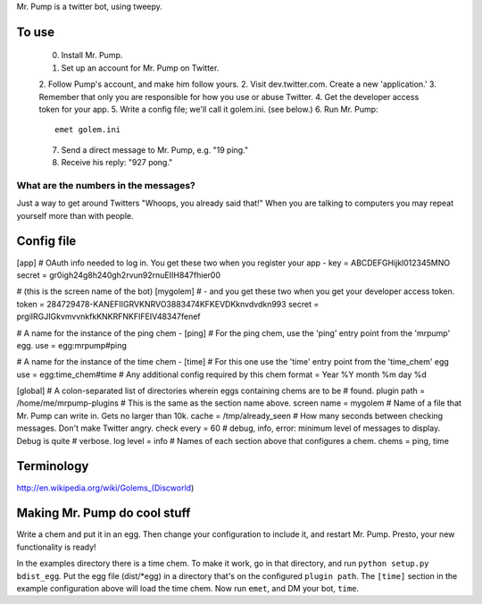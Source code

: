 Mr. Pump is a twitter bot, using tweepy.

To use
------

 0. Install Mr. Pump.
 1. Set up an account for Mr. Pump on Twitter.
 2. Follow Pump's account, and make him follow yours.
 2. Visit dev.twitter.com. Create a new 'application.'
 3. Remember that only you are responsible for how you use or abuse Twitter.
 4. Get the developer access token for your app.
 5. Write a config file; we'll call it golem.ini. (see below.)
 6. Run Mr. Pump::

      emet golem.ini

 7. Send a direct message to Mr. Pump, e.g. "19 ping."
 8. Receive his reply: "927 pong."


What are the numbers in the messages?
.....................................

Just a way to get around Twitters "Whoops, you already said that!" When you are
talking to computers you may repeat yourself more than with people.



Config file
-----------
[app]
# OAuth info needed to log in. You get these two when you register your app -
key = ABCDEFGHijkl012345MNO
secret = gr0igh24g8h240gh2rvun92rnuEIIH847fhier00

# (this is the screen name of the bot)
[mygolem]
# - and you get these two when you get your developer access token.
token = 284729478-KANEFIIGRVKNRVO3883474KFKEVDKknvdvdkn993
secret = prgiIRGJIGkvmvvnkfkKNKRFNKFIFEIV48347fenef

# A name for the instance of the ping chem -
[ping]
# For the ping chem, use the 'ping' entry point from the 'mrpump' egg.
use = egg:mrpump#ping

# A name for the instance of the time chem -
[time]
# For this one use the 'time' entry point from the 'time_chem' egg
use = egg:time_chem#time
# Any additional config required by this chem
format = Year %Y month %m day %d

[global]
# A colon-separated list of directories wherein eggs containing chems are to be
# found.
plugin path = /home/me/mrpump-plugins
# This is the same as the section name above.
screen name = mygolem
# Name of a file that Mr. Pump can write in. Gets no larger than 10k.
cache = /tmp/already_seen
# How many seconds between checking messages. Don't make Twitter angry.
check every = 60
# debug, info, error: minimum level of messages to display. Debug is quite
# verbose.
log level = info
# Names of each section above that configures a chem.
chems = ping, time


Terminology
-----------

http://en.wikipedia.org/wiki/Golems_(Discworld)


Making Mr. Pump do cool stuff
-----------------------------

Write a chem and put it in an egg. Then change your configuration to include
it, and restart Mr. Pump. Presto, your new functionality is ready!

In the examples directory there is a time chem. To make it work, go in that
directory, and run ``python setup.py bdist_egg``. Put the egg file (dist/*egg)
in a directory that's on the configured ``plugin path``. The ``[time]`` section
in the example configuration above will load the time chem. Now run ``emet``,
and DM your bot, ``time``. 
